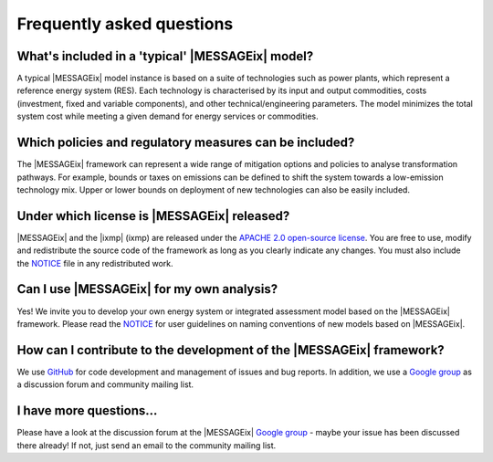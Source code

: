 Frequently asked questions 
==========================

What's included in a 'typical' |MESSAGEix| model?
-------------------------------------------------

A typical |MESSAGEix| model instance is based on a suite of technologies such
as power plants, which represent a reference energy system (RES). Each
technology is characterised by its input and output commodities, costs
(investment, fixed and variable components), and other technical/engineering
parameters. The model minimizes the total system cost while meeting a given
demand for energy services or commodities.

Which policies and regulatory measures can be included?
-------------------------------------------------------

The |MESSAGEix| framework can represent a wide range of mitigation options
and policies to analyse transformation pathways. For example, bounds or
taxes on emissions can be defined to shift the system towards a low-emission
technology mix. Upper or lower bounds on deployment of new technologies can
also be easily included.

Under which license is |MESSAGEix| released?
--------------------------------------------

|MESSAGEix| and the |ixmp| (ixmp) are released under the 
`APACHE 2.0 open-source license`_. You are free to use, modify and redistribute
the source code of the framework as long as you clearly indicate any changes.
You must also include the `NOTICE`_ file in any redistributed work.

Can I use |MESSAGEix| for my own analysis?
------------------------------------------

Yes! We invite you to develop your own energy system or integrated assessment model
based on the |MESSAGEix| framework. Please read the `NOTICE`_ for user guidelines
on naming conventions of new models based on |MESSAGEix|.

How can I contribute to the development of the |MESSAGEix| framework?
---------------------------------------------------------------------

We use `GitHub`_ for code development and management of issues and bug reports.
In addition, we use a `Google group`_ as a discussion forum and
community mailing list.

I have more questions...
------------------------

Please have a look at the discussion forum at the |MESSAGEix| `Google group`_ - 
maybe your issue has been discussed there already! If not, just send an email
to the community mailing list.


.. _`APACHE 2.0 open-source license`: http://www.apache.org/licenses/LICENSE-2.0

.. _`NOTICE`: notice.html

.. _`GitHub` : https://github.com/iiasa/message_ix/

.. _`Google group` : https://groups.google.com/d/forum/message_ix
